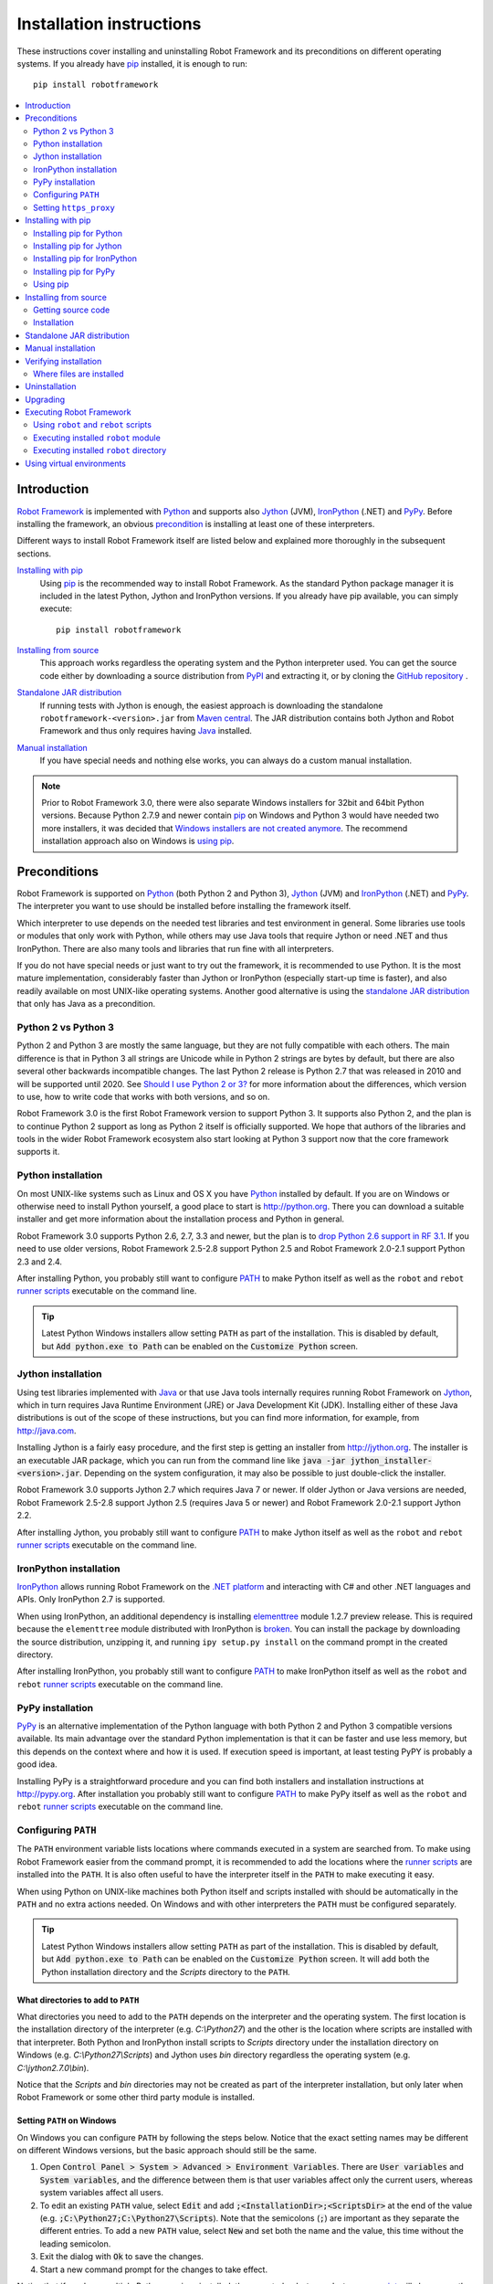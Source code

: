 Installation instructions
=========================

These instructions cover installing and uninstalling Robot Framework and its
preconditions on different operating systems. If you already have `pip
<http://pip-installer.org>`_ installed, it is enough to run::

    pip install robotframework

.. contents::
   :depth: 2
   :local:

.. START USER GUIDE IGNORE
.. These instructions are included also in the User Guide. Following role
.. and link definitions are excluded when UG is built.
.. default-role:: code
.. role:: file(emphasis)
.. role:: option(code)
.. _supporting tools: http://robotframework.org/robotframework/#built-in-tools
.. _post-process outputs: `supporting tools`_
.. END USER GUIDE IGNORE

Introduction
------------

`Robot Framework <http://robotframework.org>`_ is implemented with `Python
<http://python.org>`_ and supports also `Jython <http://jython.org>`_ (JVM),
`IronPython <http://ironpython.net>`_ (.NET) and `PyPy <http://pypy.org>`_.
Before installing the framework, an obvious precondition_ is installing at
least one of these interpreters.

Different ways to install Robot Framework itself are listed below and explained
more thoroughly in the subsequent sections.

`Installing with pip`_
    Using pip_ is the recommended way to install Robot Framework. As the
    standard Python package manager it is included in the latest Python,
    Jython and IronPython versions. If you already have pip available, you
    can simply execute::

        pip install robotframework

`Installing from source`_
    This approach works regardless the operating system and the Python
    interpreter used. You can get the source code either by downloading a
    source distribution from `PyPI <https://pypi.python.org/pypi/robotframework>`_
    and extracting it, or by cloning the
    `GitHub repository <https://github.com/robotframework/robotframework>`_ .

`Standalone JAR distribution`_
    If running tests with Jython is enough, the easiest approach is downloading
    the standalone ``robotframework-<version>.jar`` from `Maven central
    <http://search.maven.org/#search%7Cga%7C1%7Ca%3Arobotframework>`_.
    The JAR distribution contains both Jython and Robot Framework and thus
    only requires having `Java <http://java.com>`_ installed.

`Manual installation`_
    If you have special needs and nothing else works, you can always do
    a custom manual installation.

.. note:: Prior to Robot Framework 3.0, there were also separate Windows
          installers for 32bit and 64bit Python versions. Because Python 2.7.9 and
          newer contain pip_ on Windows and Python 3 would have needed two
          more installers, it was decided that `Windows installers are not
          created anymore`__. The recommend installation approach also on
          Windows is `using pip`_.

__ https://github.com/robotframework/robotframework/issues/2218

Preconditions
-------------

Robot Framework is supported on Python_ (both Python 2 and Python 3), Jython_
(JVM) and IronPython_ (.NET) and PyPy_. The interpreter you want to use should
be installed before installing the framework itself.

Which interpreter to use depends on the needed test libraries and test
environment in general. Some libraries use tools or modules that only work
with Python, while others may use Java tools that require Jython or need
.NET and thus IronPython. There are also many tools and libraries that run
fine with all interpreters.

If you do not have special needs or just want to try out the framework,
it is recommended to use Python. It is the most mature implementation,
considerably faster than Jython or IronPython (especially start-up time is
faster), and also readily available on most UNIX-like operating systems.
Another good alternative is using the `standalone JAR distribution`_ that
only has Java as a precondition.

Python 2 vs Python 3
~~~~~~~~~~~~~~~~~~~~

Python 2 and Python 3 are mostly the same language, but they are not fully
compatible with each others. The main difference is that in Python 3 all
strings are Unicode while in Python 2 strings are bytes by default, but there
are also several other backwards incompatible changes. The last Python 2
release is Python 2.7 that was released in 2010 and will be supported until
2020. See `Should I use Python 2 or 3?`__ for more information about the
differences, which version to use, how to write code that works with both
versions, and so on.

Robot Framework 3.0 is the first Robot Framework version to support Python 3.
It supports also Python 2, and the plan is to continue Python 2 support as
long as Python 2 itself is officially supported. We hope that authors of the
libraries and tools in the wider Robot Framework ecosystem also start looking
at Python 3 support now that the core framework supports it.

__ https://wiki.python.org/moin/Python2orPython3

Python installation
~~~~~~~~~~~~~~~~~~~

On most UNIX-like systems such as Linux and OS X you have Python_ installed
by default. If you are on Windows or otherwise need to install Python yourself,
a good place to start is http://python.org. There you can download a suitable
installer and get more information about the installation process and Python
in general.

Robot Framework 3.0 supports Python 2.6, 2.7, 3.3 and newer, but the plan is
to `drop Python 2.6 support in RF 3.1`__. If you need to use older versions,
Robot Framework 2.5-2.8 support Python 2.5 and Robot Framework 2.0-2.1
support Python 2.3 and 2.4.

After installing Python, you probably still want to configure PATH_ to make
Python itself as well as the ``robot`` and ``rebot`` `runner scripts`_
executable on the command line.

.. tip:: Latest Python Windows installers allow setting ``PATH`` as part of
         the installation. This is disabled by default, but `Add python.exe
         to Path` can be enabled on the `Customize Python` screen.

__ https://github.com/robotframework/robotframework/issues/2276

Jython installation
~~~~~~~~~~~~~~~~~~~

Using test libraries implemented with Java_ or that use Java tools internally
requires running Robot Framework on Jython_, which in turn requires Java
Runtime Environment (JRE) or Java Development Kit (JDK). Installing either
of these Java distributions is out of the scope of these instructions, but
you can find more information, for example, from http://java.com.

Installing Jython is a fairly easy procedure, and the first step is getting
an installer from http://jython.org. The installer is an executable JAR
package, which you can run from the command line like `java -jar
jython_installer-<version>.jar`. Depending on the  system configuration,
it may also be possible to just double-click the installer.

Robot Framework 3.0 supports Jython 2.7 which requires Java 7 or newer.
If older Jython or Java versions are needed, Robot Framework 2.5-2.8 support
Jython 2.5 (requires Java 5 or newer) and Robot Framework 2.0-2.1 support
Jython 2.2.

After installing Jython, you probably still want to configure PATH_ to make
Jython itself as well as the ``robot`` and ``rebot`` `runner scripts`_
executable on the command line.

IronPython installation
~~~~~~~~~~~~~~~~~~~~~~~

IronPython_ allows running Robot Framework on the `.NET platform
<http://www.microsoft.com/net>`__ and interacting with C# and other .NET
languages and APIs. Only IronPython 2.7 is supported.

When using IronPython, an additional dependency is installing
`elementtree <http://effbot.org/downloads/#elementtree>`__
module 1.2.7 preview release. This is required because the ``elementtree``
module distributed with IronPython is
`broken <https://github.com/IronLanguages/main/issues/968>`__. You can install
the package by downloading the source distribution, unzipping it, and running
``ipy setup.py install`` on the command prompt in the created directory.

After installing IronPython, you probably still want to configure PATH_ to make
IronPython itself as well as the ``robot`` and ``rebot`` `runner scripts`_
executable on the command line.

PyPy installation
~~~~~~~~~~~~~~~~~

PyPy_ is an alternative implementation of the Python language with both Python 2
and Python 3 compatible versions available. Its main advantage over the
standard Python implementation is that it can be faster and use less memory,
but this depends on the context where and how it is used. If execution speed
is important, at least testing PyPY is probably a good idea.

Installing PyPy is a straightforward procedure and you can find both installers
and installation instructions at http://pypy.org. After installation you
probably still want to configure PATH_ to make PyPy itself as well as the
``robot`` and ``rebot`` `runner scripts`_ executable on the command line.

Configuring ``PATH``
~~~~~~~~~~~~~~~~~~~~

The ``PATH`` environment variable lists locations where commands executed in
a system are searched from. To make using Robot Framework easier from the
command prompt, it is recommended to add the locations where the `runner
scripts`_ are installed into the ``PATH``. It is also often useful to have
the interpreter itself in the ``PATH`` to make executing it easy.

When using Python on UNIX-like machines both Python itself and scripts
installed with should be automatically in the ``PATH`` and no extra actions
needed. On Windows and with other interpreters the ``PATH`` must be configured
separately.

.. tip:: Latest Python Windows installers allow setting ``PATH`` as part of
         the installation. This is disabled by default, but `Add python.exe
         to Path` can be enabled on the `Customize Python` screen. It will
         add both the Python installation directory and the :file:`Scripts`
         directory to the ``PATH``.

What directories to add to ``PATH``
'''''''''''''''''''''''''''''''''''

What directories you need to add to the ``PATH`` depends on the interpreter and
the operating system. The first location is the installation directory of
the interpreter (e.g. :file:`C:\\Python27`) and the other is the location
where scripts are installed with that interpreter. Both Python and IronPython
install scripts to :file:`Scripts` directory under the installation directory
on Windows (e.g. :file:`C:\\Python27\\Scripts`) and Jython uses :file:`bin`
directory regardless the operating system (e.g. :file:`C:\\jython2.7.0\\bin`).

Notice that the :file:`Scripts` and :file:`bin` directories may not be created
as part of the interpreter installation, but only later when Robot Framework
or some other third party module is installed.

Setting ``PATH`` on Windows
'''''''''''''''''''''''''''

On Windows you can configure ``PATH`` by following the steps below. Notice
that the exact setting names may be different on different Windows versions,
but the basic approach should still be the same.

1. Open `Control Panel > System > Advanced > Environment Variables`. There
   are `User variables` and `System variables`, and the difference between
   them is that user variables affect only the current users, whereas system
   variables affect all users.

2. To edit an existing ``PATH`` value, select `Edit` and add
   `;<InstallationDir>;<ScriptsDir>` at the end of the value (e.g.
   `;C:\Python27;C:\Python27\Scripts`). Note that the semicolons (`;`) are
   important as they separate the different entries. To add a new ``PATH``
   value, select `New` and set both the name and the value, this time without
   the leading semicolon.

3. Exit the dialog with `Ok` to save the changes.

4. Start a new command prompt for the changes to take effect.

Notice that if you have multiple Python versions installed, the executed
``robot`` or ``rebot`` `runner script`_ will always use the one that is
*first* in the ``PATH`` regardless under what Python version that script is
installed. To avoid that, you can always execute the `installed robot module
directly`__ like `C:\Python27\python.exe -m robot`.

Notice also that you should not add quotes around directories you add into
the ``PATH`` (e.g. `"C:\Python27\Scripts"`). Quotes `can cause problems with
Python programs <http://bugs.python.org/issue17023>`_ and they are not needed
in this context even if the directory path would contain spaces.

__ `Executing installed robot module`_

Setting ``PATH`` on UNIX-like systems
'''''''''''''''''''''''''''''''''''''

On UNIX-like systems you typically need to edit either some system wide or user
specific configuration file. Which file to edit and how depends on the system,
and you need to consult your operating system documentation for more details.

Setting ``https_proxy``
~~~~~~~~~~~~~~~~~~~~~~~

If you are `installing with pip`_ and are behind a proxy, you need to set
the ``https_proxy`` environment variable. It is needed both when installing
pip itself and when using it to install Robot Framework and other Python
packages.

How to set the ``https_proxy`` depends on the operating system similarly as
`configuring PATH`_. The value of this variable must be an URL of the proxy,
for example, `http://10.0.0.42:8080`.

Installing with pip
-------------------

The standard Python package manager is pip_, but there are also other
alternatives such as `Buildout <http://buildout.org>`__ and `easy_install
<http://peak.telecommunity.com/DevCenter/EasyInstall>`__. These instructions
only cover using pip, but other package managers ought be able to install
Robot Framework as well.

Latest Python, Jython, IronPython and PyPy versions contain pip bundled in.
Which versions contain it and how to possibly activate it is discussed in
sections below. See pip_ project pages if for the latest installation
instructions if you need to install it.

.. note:: Only Robot Framework 2.7 and newer can be installed using pip. If you
          need an older version, you must use other installation approaches.

Installing pip for Python
~~~~~~~~~~~~~~~~~~~~~~~~~

Starting from Python 2.7.9, the standard Windows installer by default installs
and activates pip. Assuming you also have configured PATH_ and possibly
set https_proxy_, you can run `pip install robotframework` right after
Python installation. With Python 3.4 and newer pip is officially part of the
interpreter and should be automatically available.

Outside Windows and with older Python versions you need to install pip yourself.
You may be able to do it using system package managers like Apt or Yum on Linux,
but you can always use the manual installation instructions found from the pip_
project pages.

If you have multiple Python versions with pip installed, the version that is
used when the ``pip`` command is executed depends on which pip is first in the
PATH_. An alternative is executing the ``pip`` module using the selected Python
version directly:

.. sourcecode:: bash

    python -m pip install robotframework
    python3 -m pip install robotframework

Installing pip for Jython
~~~~~~~~~~~~~~~~~~~~~~~~~

Jython 2.7 contain pip bundled in, but it needs to be activated before using it
by running the following command:

.. sourcecode:: bash

    jython -m ensurepip

Jython installs its pip into :file:`<JythonInstallation>/bin` directory.
Does running `pip install robotframework` actually use it or possibly some
other pip version depends on which pip is first in the PATH_. An alternative
is executing the ``pip`` module using Jython directly:

.. sourcecode:: bash

    jython -m pip install robotframework

Installing pip for IronPython
~~~~~~~~~~~~~~~~~~~~~~~~~~~~~

IronPython contains bundled pip starting from `version 2.7.5`__. Similarly as
with Jython, it needs to be activated first:

.. sourcecode:: bash

    ipy -X:Frames -m ensurepip

Notice that with IronPython `-X:Frames` command line option is needed both
when activating and when using pip.

IronPython installs pip into :file:`<IronPythonInstallation>/Scripts` directory.
Does running `pip install robotframework` actually use it or possibly some
other pip version depends on which pip is first in the PATH_. An alternative
is executing the ``pip`` module using IronPython directly:

.. sourcecode:: bash

    ipy -X:Frames -m pip install robotframework

IronPython versions prior to 2.7.5 do not officially support pip.

__ http://blog.ironpython.net/2014/12/pip-in-ironpython-275.html

Installing pip for PyPy
~~~~~~~~~~~~~~~~~~~~~~~

Also PyPy contains pip bundled in. It is not activated by default, but it can
be activated similarly as with the other interpreters:

.. sourcecode:: bash

    pypy -m ensurepip
    pypy3 -m ensurepip

If you have multiple Python versions with pip installed, the version that is
used when the ``pip`` command is executed depends on which pip is first in the
PATH_. An alternative is executing the ``pip`` module using PyPy directly:

.. sourcecode:: bash

    pypy -m pip
    pypy3 -m pip

Using pip
~~~~~~~~~

Once you have pip_ installed, and have set https_proxy_ if you are behind
a proxy, using pip on the command line is very easy. The easiest way to use
pip is by letting it find and download packages it installs from the
`Python Package Index (PyPI)`__, but it can also install packages
downloaded from the PyPI separately. The most common usages are shown below
and pip_ documentation has more information and examples.

__ PyPI_

.. sourcecode:: bash

    # Install the latest version (does not upgrade)
    pip install robotframework

    # Upgrade to the latest version
    pip install --upgrade robotframework

    # Install a specific version
    pip install robotframework==2.9.2

    # Install separately downloaded package (no network connection needed)
    pip install robotframework-3.0.tar.gz

    # Install latest (possibly unreleased) code directly from GitHub
    pip install https://github.com/robotframework/robotframework/archive/master.zip

    # Uninstall
    pip uninstall robotframework

Notice that pip 1.4 and newer will only install stable releases by default.
If you want to install an alpha, beta or release candidate, you need to either
specify the version explicitly or use the :option:`--pre` option:

.. sourcecode:: bash

    # Install 3.0 beta 1
    pip install robotframework==3.0b1

    # Upgrade to the latest version even if it is a pre-release
    pip install --pre --upgrade robotframework

Notice that on Windows pip, by default, does not recreate `robot.bat and
rebot.bat`__ start-up scripts if the same Robot Framework version is installed
multiple times using the same Python version. This mainly causes problems
when `using virtual environments`_, but is something to take into account
also if doing custom installations using pip. A workaround if using the
``--no-cache-dir`` option like ``pip install --no-cache-dir robotframework``.
Alternatively it is possible to ignore the start-up scripts altogether and
just use ``python -m robot`` and ``python -m robot.rebot`` commands instead.

__ `Executing Robot Framework`_

Installing from source
----------------------

This installation method can be used on any operating system with any of the
supported interpreters. Installing *from source* can sound a bit scary, but
the procedure is actually pretty straightforward.

Getting source code
~~~~~~~~~~~~~~~~~~~

You typically get the source by downloading a *source distribution* from PyPI_
as a `.tar.gz` package. Once you have downloaded the package, you need to
extract it somewhere and, as a result, you get a directory named
`robotframework-<version>`. The directory contains the source code and a
``setup.py`` script needed for installing it.

An alternative approach for getting the source code is cloning project's
`GitHub repository`_ directly. By default you will get the latest code, but
you can easily switch to different released versions or other tags.

Installation
~~~~~~~~~~~~

Robot Framework is installed from source using Python's standard ``setup.py``
script. The script is in the directory containing the sources and you can run
it from the command line using any of the supported interpreters:

.. sourcecode:: bash

   python setup.py install
   jython setup.py install
   ipy setup.py install
   pypy setup.py install

The ``setup.py`` script accepts several arguments allowing, for example,
installation into a non-default location that does not require administrative
rights. It is also used for creating different distribution packages. Run
`python setup.py --help` for more details.

Standalone JAR distribution
---------------------------

Robot Framework is also distributed as a standalone Java archive that contains
both Jython_ and Robot Framework and only requires Java_ a dependency. It is
an easy way to get everything in one package that  requires no installation,
but has a downside that it does not work with the normal Python_ interpreter.

The package is named ``robotframework-<version>.jar`` and it is available
on the `Maven central`_. After downloading the package, you can execute tests
with it like:

.. sourcecode:: bash

  java -jar robotframework-3.0.jar mytests.robot
  java -jar robotframework-3.0.jar --variable name:value mytests.robot

If you want to `post-process outputs`_ using Rebot or use other built-in
`supporting tools`_, you need to give the command name ``rebot``, ``libdoc``,
``testdoc`` or ``tidy`` as the first argument to the JAR file:

.. sourcecode:: bash

  java -jar robotframework-3.0.jar rebot output.xml
  java -jar robotframework-3.0.jar libdoc MyLibrary list

For more information about the different commands, execute the JAR without
arguments.

In addition to the Python standard library and Robot Framework modules, the
standalone JAR versions starting from 2.9.2 also contain the PyYAML dependency
needed to handle yaml variable files.

Manual installation
-------------------

If you do not want to use any automatic way of installing Robot Framework,
you can always install it manually following these steps:

1. Get the source code. All the code is in a directory (a package in Python)
   called :file:`robot`. If you have a `source distribution`_ or a version
   control checkout, you can find it from the :file:`src` directory, but you
   can also get it from an earlier installation.

2. Copy the source code where you want to.

3. Decide `how to run tests`__.

__ `Executing Robot Framework`_

Verifying installation
----------------------

After a successful installation, you should be able to execute the created
`runner scripts`_ with :option:`--version` option and get both Robot Framework
and interpreter versions as a result:

.. sourcecode:: bash

   $ robot --version
   Robot Framework 3.0 (Python 2.7.10 on linux2)

   $ rebot --version
   Rebot 3.0 (Python 2.7.10 on linux2)

If running the runner scripts fails with a message saying that the command is
not found or recognized, a good first step is double-checking the PATH_
configuration. If that does not help, it is a good idea to re-read relevant
sections from these instructions before searching help from the Internet or
as asking help on `robotframework-users
<http://groups.google.com/group/robotframework-users/>`__ mailing list or
elsewhere.

Where files are installed
~~~~~~~~~~~~~~~~~~~~~~~~~

When an automatic installer is used, Robot Framework source code is copied
into a directory containing external Python modules. On UNIX-like operating
systems where Python is pre-installed the location of this directory varies.
If you have installed the interpreter yourself, it is normally
:file:`Lib/site-packages` under the interpreter installation directory, for
example, :file:`C:\\Python27\\Lib\\site-packages`. The actual Robot
Framework code is in a directory named :file:`robot`.

Robot Framework `runner scripts`_ are created and copied into another
platform-specific location. When using Python on UNIX-like systems, they
normally go to :file:`/usr/bin` or :file:`/usr/local/bin`. On Windows and
with Jython and IronPython, the scripts are typically either in :file:`Scripts`
or :file:`bin` directory under the interpreter installation directory.

Uninstallation
--------------

The easiest way to uninstall Robot Framework is using pip_:

.. sourcecode:: bash

   pip uninstall robotframework

A nice feature in pip is that it can uninstall packages even if they are
installed from the source. If you do not have pip available or have done
a `manual installation`_ to a custom location, you need to find `where files
are installed`_ and remove them manually.

If you have set PATH_ or configured the environment otherwise, you need to
undo those changes separately.

Upgrading
---------

If you are using pip_, upgrading to a new version requires either specifying
the version explicitly or using the :option:`--upgrade` option. If upgrading
to a preview release, :option:`--pre` option is needed as well.

.. sourcecode:: bash

   # Upgrade to the latest stable version. This is the most common method.
   pip install --upgrade robotframework

   # Upgrade to the latest version even if it would be a preview release.
   pip install --upgrade --pre robotframework

   # Upgrade to the specified version.
   pip install robotframework==2.9.2

When using pip, it automatically uninstalls previous versions before
installation. If you are `installing from source`_, it should be safe to
just install over an existing installation. If you encounter problems,
uninstallation_ before installation may help.

When upgrading Robot Framework, there is always a change that the new version
contains backwards incompatible changes affecting existing tests or test
infrastructure. Such changes are very rare in minor versions like 2.8.7 or
2.9.2, but more common in major versions like 2.9 and 3.0. Backwards
incompatible changes and deprecated features are explained in the release
notes, and it is a good idea to study them especially when upgrading to
a new major version.

Executing Robot Framework
-------------------------

Using ``robot`` and ``rebot`` scripts
~~~~~~~~~~~~~~~~~~~~~~~~~~~~~~~~~~~~~

Starting from Robot Framework 3.0, tests are executed using the ``robot``
script and results post-processed with the ``rebot`` script:

.. sourcecode:: bash

    robot tests.robot
    rebot output.xml

Both of these scripts are installed as part of the normal installation and
can be executed directly from the command line if PATH_ is set correctly.
They are implemented using Python except on Windows where they are batch files.

Older Robot Framework versions do not have the ``robot`` script and the
``rebot`` script is installed only with Python. Instead they have interpreter
specific scripts ``pybot``, ``jybot`` and ``ipybot`` for test execution and
``jyrebot`` and ``ipyrebot`` for post-processing outputs. These scripts still
work, but they will be deprecated and removed in the future.

Executing installed ``robot`` module
~~~~~~~~~~~~~~~~~~~~~~~~~~~~~~~~~~~~

An alternative way to run tests is executing the installed ``robot`` module
or its sub module ``robot.run`` directly using Python's `-m command line
option`__. This is especially useful if Robot Framework is used with multiple
Python versions:

.. sourcecode:: bash

    python -m robot tests.robot
    python3 -m robot.run tests.robot
    jython -m robot tests.robot
    /opt/jython/jython -m robot tests.robot

The support for ``python -m robot`` approach is a new feature in Robot
Framework 3.0, but the older versions support ``python -m robot.run``.
The latter must also be used with Python 2.6.

Post-processing outputs using the same approach works too, but the module to
execute is ``robot.rebot``:

.. sourcecode:: bash

    python -m robot.rebot output.xml

__ https://docs.python.org/2/using/cmdline.html#cmdoption-m

Executing installed ``robot`` directory
~~~~~~~~~~~~~~~~~~~~~~~~~~~~~~~~~~~~~~~

If you know where Robot Framework is installed, you can also execute the
installed :file:`robot` directory or the :file:`run.py` file inside it
directly:

.. sourcecode:: bash

   python path/to/robot/ tests.robot
   jython path/to/robot/run.py tests.robot

Running the directory is a new feature in Robot Framework 3.0, but the older
versions support running the :file:`robot/run.py` file.

Post-processing outputs using the :file:`robot/rebot.py` file works the same
way too:

.. sourcecode:: bash

   python path/to/robot/rebot.py output.xml

Executing Robot Framework this way is especially handy if you have done
a `manual installation`_.

Using virtual environments
--------------------------

Python `virtual environments`__ allow Python packages to be installed in
an isolated location for a particular system or application, rather than
installing all packages into the same global location. Virtual environments
can be created using the virtualenv__ tool or, starting from Python 3.3,
using the standard venv__ module.

Robot Framework in general works fine with virtual environments. The only
problem is that when `using pip`_ on Windows, ``robot.bat`` and ``rebot.bat``
scripts are not recreated by default. This means that if Robot Framework is
installed into multiple virtual environments, the ``robot.bat`` and
``rebot.bat`` scripts in the latter ones refer to the Python installation
in the first virtual environment. A workaround is using the ``--no-cache-dir``
option when installing. Alternatively the start-up scripts can be ignored
and ``python -m robot`` and ``python -m robot.rebot`` commands used instead.

__ https://packaging.python.org/installing/#creating-virtual-environments
__ https://virtualenv.pypa.io
__ https://docs.python.org/3/library/venv.html

.. These aliases need an explicit target to work in GitHub
.. _precondition: `Preconditions`_
.. _PATH: `Configuring PATH`_
.. _https_proxy: `Setting https_proxy`_
.. _source distribution: `Getting source code`_
.. _runner script: `Using robot and rebot scripts`_
.. _runner scripts: `Using robot and rebot scripts`_

